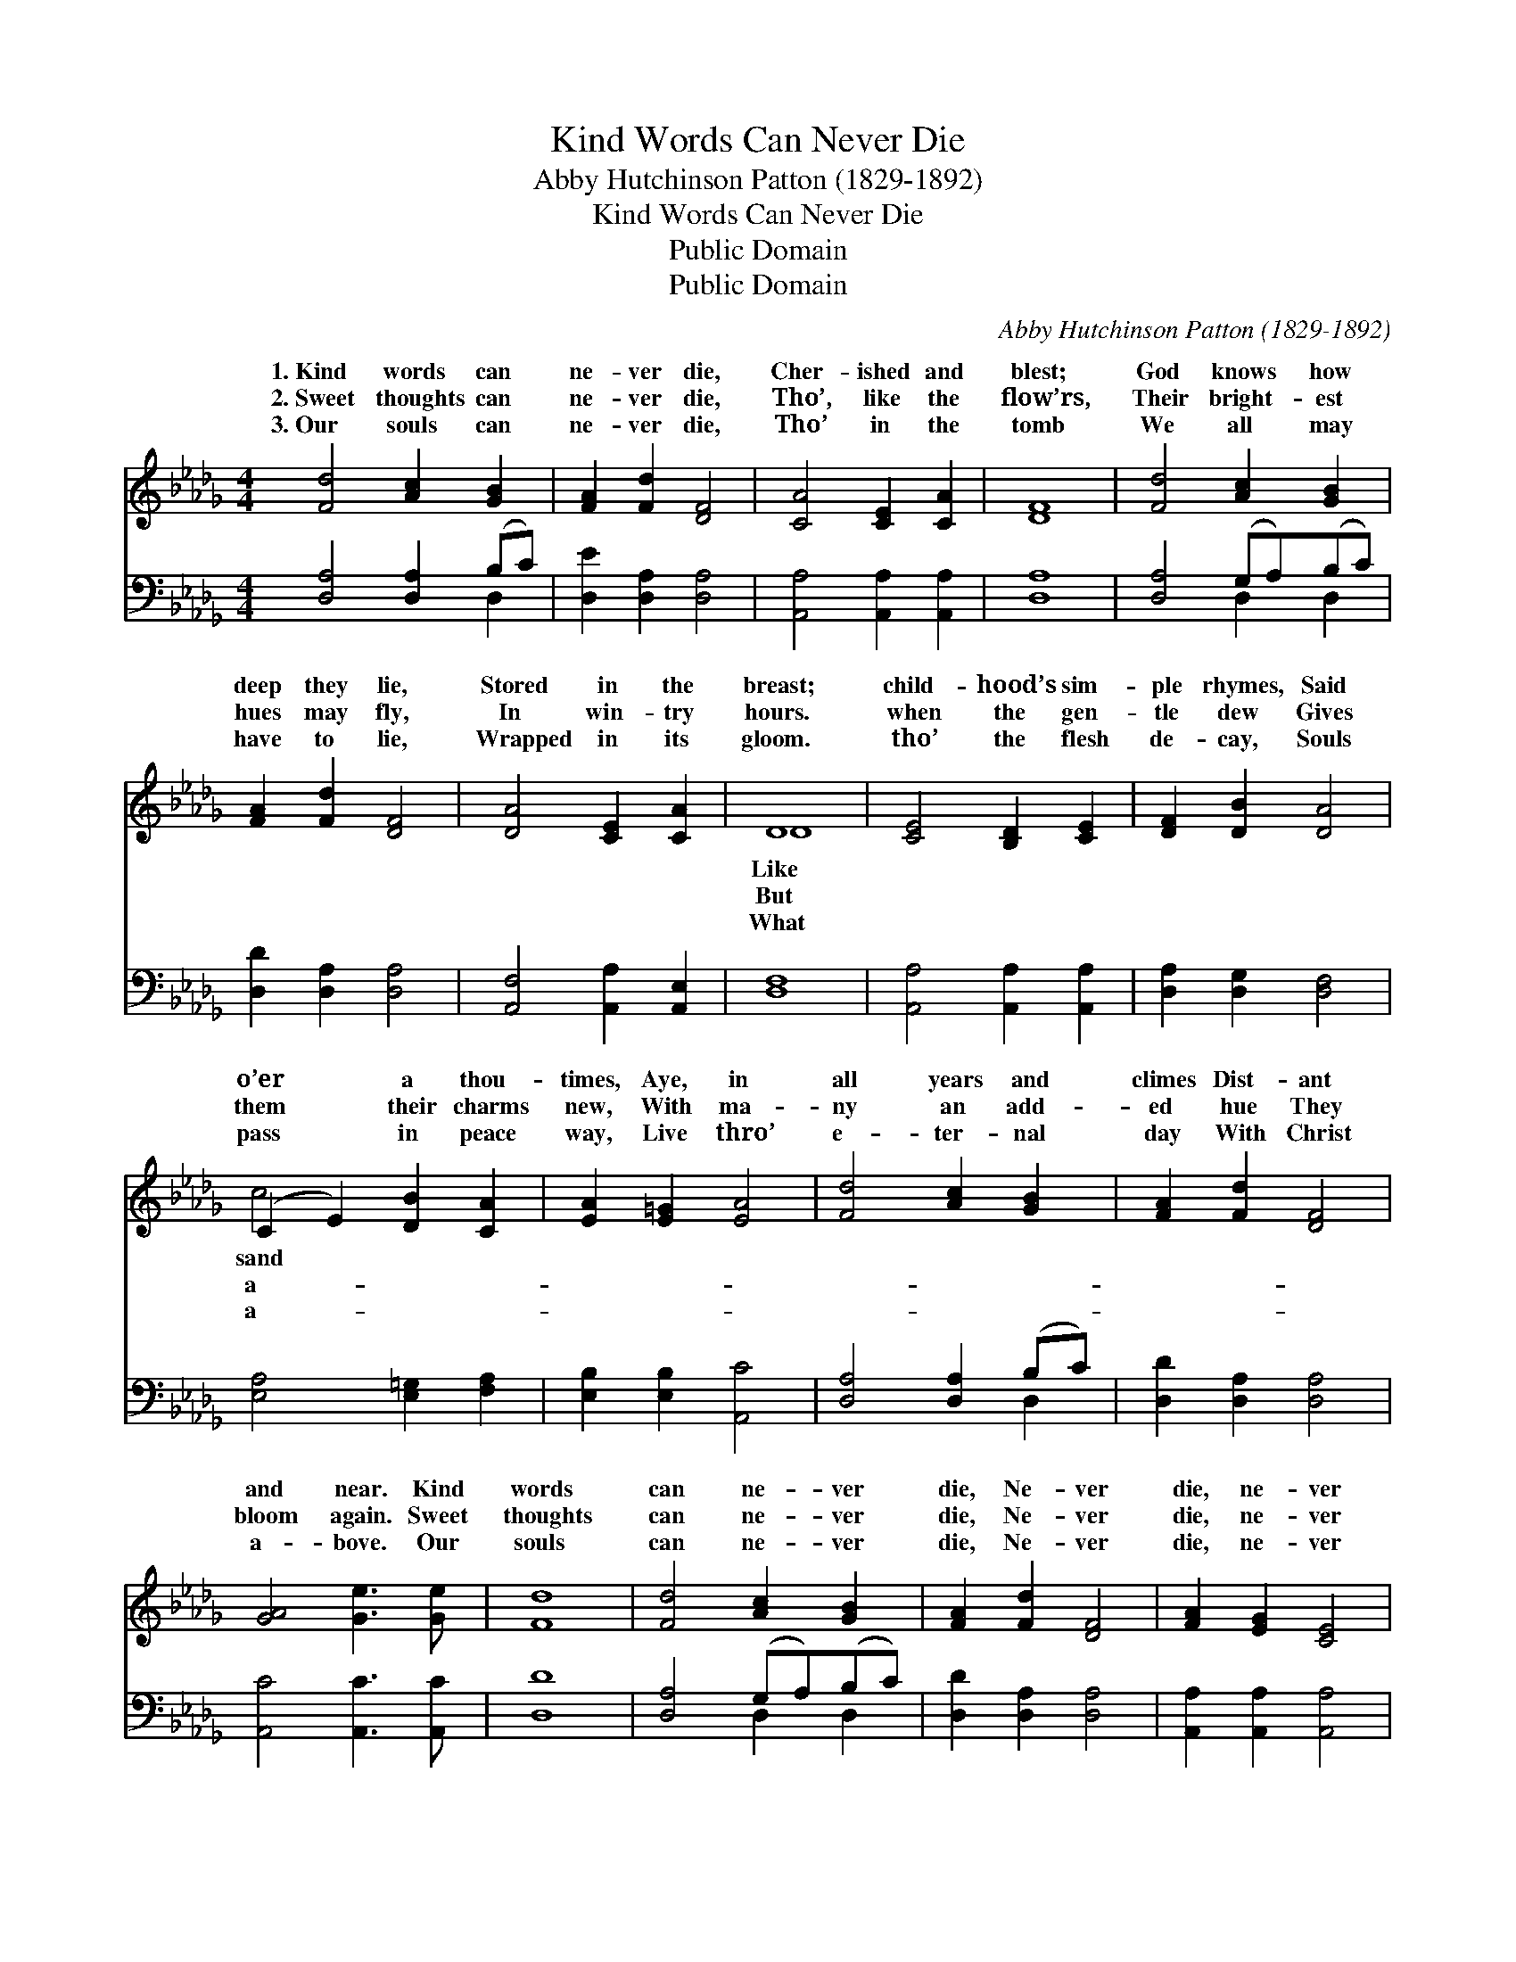 X:1
T:Kind Words Can Never Die
T:Abby Hutchinson Patton (1829-1892)
T:Kind Words Can Never Die
T:Public Domain
T:Public Domain
C:Abby Hutchinson Patton (1829-1892)
Z:Public Domain
%%score ( 1 2 ) ( 3 4 )
L:1/8
M:4/4
K:Db
V:1 treble 
V:2 treble 
V:3 bass 
V:4 bass 
V:1
 [Fd]4 [Ac]2 [GB]2 | [FA]2 [Fd]2 [DF]4 | [CA]4 [CE]2 [CA]2 | [DF]8 | [Fd]4 [Ac]2 [GB]2 | %5
w: 1.~Kind words can|ne- ver die,|Cher- ished and|blest;|God knows how|
w: 2.~Sweet thoughts can|ne- ver die,|Tho’, like the|flow’rs,|Their bright- est|
w: 3.~Our souls can|ne- ver die,|Tho’ in the|tomb|We all may|
 [FA]2 [Fd]2 [DF]4 | [DA]4 [CE]2 [CA]2 | D8 | [CE]4 [B,D]2 [CE]2 | [DF]2 [DB]2 [DA]4 | %10
w: deep they lie,|Stored in the|breast;|child- hood’s sim-|ple rhymes, Said|
w: hues may fly,|In win- try|hours.|when the gen-|tle dew Gives|
w: have to lie,|Wrapped in its|gloom.|tho’ the flesh|de- cay, Souls|
 (C2 E2) [DB]2 [CA]2 | [EA]2 [E=G]2 [EA]4 | [Fd]4 [Ac]2 [GB]2 | [FA]2 [Fd]2 [DF]4 | %14
w: o’er * a thou-|times, Aye, in|all years and|climes Dist- ant|
w: them * their charms|new, With ma-|ny an add-|ed hue They|
w: pass * in peace|way, Live thro’|e- ter- nal|day With Christ|
 [GA]4 [Ge]3 [Ge] | [Fd]8 | [Fd]4 [Ac]2 [GB]2 | [FA]2 [Fd]2 [DF]4 | [FA]2 [EG]2 [CE]4 | %19
w: and near. Kind|words|can ne- ver|die, Ne- ver|die, ne- ver|
w: bloom again. Sweet|thoughts|can ne- ver|die, Ne- ver|die, ne- ver|
w: a- bove. Our|souls|can ne- ver|die, Ne- ver|die, ne- ver|
 [GB]2 [FA]2 [DF]4 | [Fd]4 [Ac]2 [GB]2 | [FA]2 [Fd]2 [DF]4 | [EA]2 z2 [Ge] [Gc]3 | [Fd]8 |] %24
w: die; Kind words|can ne- ver|die, No, ne-|ver die. *||
w: die, Sweet thoughts|can ne- ver|die, No, ne-|ver die. *||
w: die Our souls|can ne- ver|die, No, ne-|ver die. *||
V:2
 x8 | x8 | x8 | x8 | x8 | x8 | x8 | D8 | x8 | x8 | c4 x4 | x8 | x8 | x8 | x8 | x8 | x8 | x8 | x8 | %19
w: |||||||Like|||sand|||||||||
w: |||||||But|||a-|||||||||
w: |||||||What|||a-|||||||||
 x8 | x8 | x8 | x8 | x8 |] %24
w: |||||
w: |||||
w: |||||
V:3
 [D,A,]4 [D,A,]2 (B,C) | [D,E]2 [D,A,]2 [D,A,]4 | [A,,A,]4 [A,,A,]2 [A,,A,]2 | [D,A,]8 | %4
 [D,A,]4 (G,A,)(B,C) | [D,D]2 [D,A,]2 [D,A,]4 | [A,,F,]4 [A,,A,]2 [A,,E,]2 | [D,F,]8 | %8
 [A,,A,]4 [A,,A,]2 [A,,A,]2 | [D,A,]2 [D,G,]2 [D,F,]4 | [E,A,]4 [E,=G,]2 [F,A,]2 | %11
 [E,B,]2 [E,B,]2 [A,,C]4 | [D,A,]4 [D,A,]2 (B,C) | [D,D]2 [D,A,]2 [D,A,]4 | %14
 [A,,C]4 [A,,C]3 [A,,C] | [D,D]8 | [D,A,]4 (G,A,)(B,C) | [D,D]2 [D,A,]2 [D,A,]4 | %18
 [A,,A,]2 [A,,A,]2 [A,,A,]4 | [D,G,]2 [D,A,]2 [D,A,]4 | [D,A,]4 (G,A,)(B,C) | %21
 [D,D]2 [D,A,]2 [D,A,]4 | [A,C]2 z2 [A,,C] [A,,E]3 | [D,D]8 |] %24
V:4
 x6 D,2 | x8 | x8 | x8 | x4 D,2 D,2 | x8 | x8 | x8 | x8 | x8 | x8 | x8 | x6 D,2 | x8 | x8 | x8 | %16
 x4 D,2 D,2 | x8 | x8 | x8 | x4 D,2 D,2 | x8 | x8 | x8 |] %24

